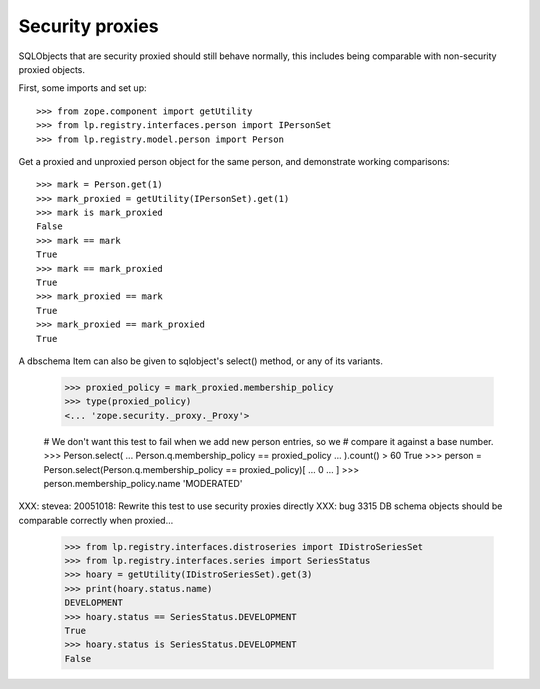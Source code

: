 Security proxies
----------------

SQLObjects that are security proxied should still behave normally, this
includes being comparable with non-security proxied objects.

First, some imports and set up::

    >>> from zope.component import getUtility
    >>> from lp.registry.interfaces.person import IPersonSet
    >>> from lp.registry.model.person import Person

Get a proxied and unproxied person object for the same person, and demonstrate
working comparisons::

    >>> mark = Person.get(1)
    >>> mark_proxied = getUtility(IPersonSet).get(1)
    >>> mark is mark_proxied
    False
    >>> mark == mark
    True
    >>> mark == mark_proxied
    True
    >>> mark_proxied == mark
    True
    >>> mark_proxied == mark_proxied
    True

A dbschema Item can also be given to sqlobject's select() method, or any
of its variants.

    >>> proxied_policy = mark_proxied.membership_policy
    >>> type(proxied_policy)
    <... 'zope.security._proxy._Proxy'>

    # We don't want this test to fail when we add new person entries, so we
    # compare it against a base number.
    >>> Person.select(
    ...     Person.q.membership_policy == proxied_policy
    ... ).count() > 60
    True
    >>> person = Person.select(Person.q.membership_policy == proxied_policy)[
    ...     0
    ... ]
    >>> person.membership_policy.name
    'MODERATED'

XXX: stevea: 20051018: Rewrite this test to use security proxies directly
XXX: bug 3315
DB schema objects should be comparable correctly when proxied...

    >>> from lp.registry.interfaces.distroseries import IDistroSeriesSet
    >>> from lp.registry.interfaces.series import SeriesStatus
    >>> hoary = getUtility(IDistroSeriesSet).get(3)
    >>> print(hoary.status.name)
    DEVELOPMENT
    >>> hoary.status == SeriesStatus.DEVELOPMENT
    True
    >>> hoary.status is SeriesStatus.DEVELOPMENT
    False
